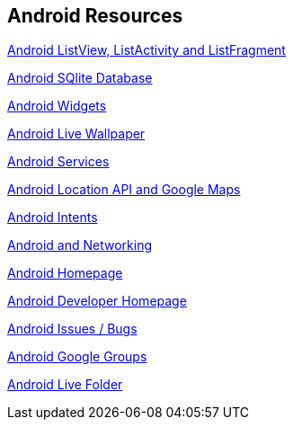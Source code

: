 == Android Resources
		
http://www.vogella.com/tutorials/AndroidListView/article.html[Android ListView, ListActivity and ListFragment]

http://www.vogella.com/tutorials/AndroidSQLite/article.html[Android SQlite Database]

http://www.vogella.com/tutorials/AndroidWidgets/article.html[Android Widgets]

http://www.vogella.com/tutorials/AndroidLiveWallpaper/article.html[Android Live Wallpaper]

http://www.vogella.com/tutorials/AndroidServices/article.html[Android Services]
		
http://www.vogella.com/tutorials/AndroidLocationAPI/article.html[Android Location API and Google Maps]

http://www.vogella.com/tutorials/AndroidIntent/article.html[Android Intents]

http://www.vogella.com/tutorials/AndroidNetworking/article.html[Android and Networking]

https://www.android.com/intl/de_de/[Android Homepage]
		
http://developer.android.com[Android Developer Homepage]
		
http://code.google.com/p/android/issues/list[Android Issues / Bugs]

http://groups.google.com/group/android-developers[Android Google Groups]
		
http://android-developers.blogspot.com/2009/04/live-folders.html[Android Live Folder]
		
